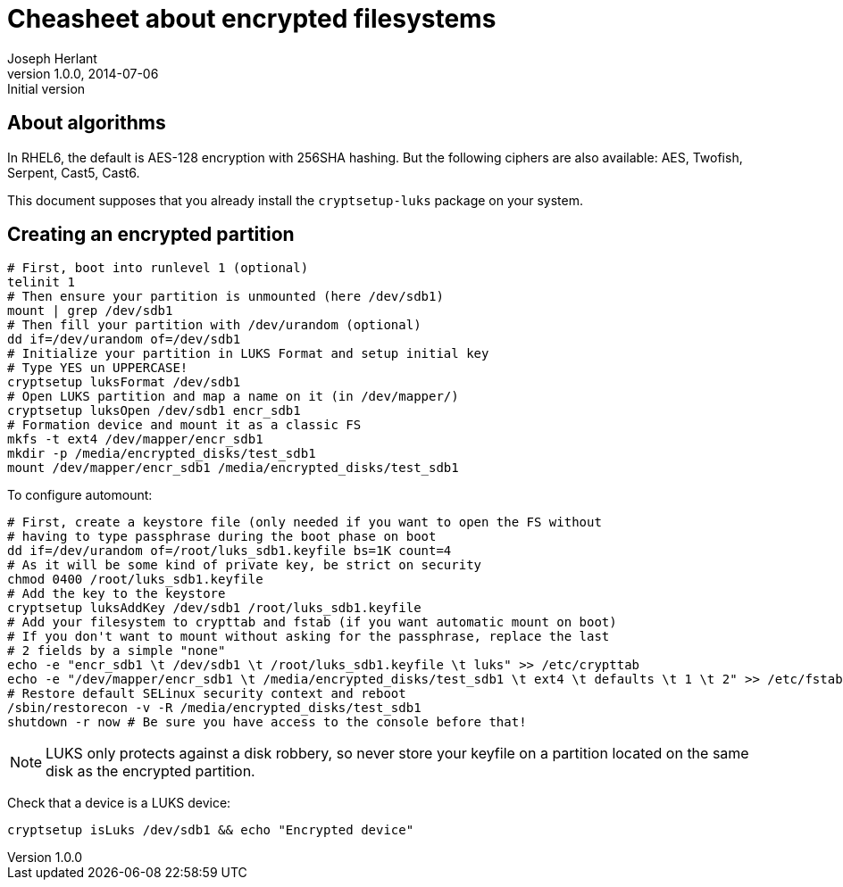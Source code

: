 Cheasheet about encrypted filesystems
=====================================
Joseph Herlant
v1.0.0, 2014-07-06 : Initial version
:Author Initials: Joseph Herlant
:description: Some stuffs I keep as a reminder about LUKS encryption.
:keywords: LUKS, linux, encryption, FileSystem

About algorithms
----------------

In RHEL6, the default is AES-128 encryption with 256SHA hashing.
But the following ciphers are also available: AES, Twofish, Serpent, Cast5,
Cast6.

This document supposes that you already install the `cryptsetup-luks` package on
your system.

Creating an encrypted partition
-------------------------------

[source, shell]
-----
# First, boot into runlevel 1 (optional)
telinit 1
# Then ensure your partition is unmounted (here /dev/sdb1)
mount | grep /dev/sdb1
# Then fill your partition with /dev/urandom (optional)
dd if=/dev/urandom of=/dev/sdb1
# Initialize your partition in LUKS Format and setup initial key
# Type YES un UPPERCASE!
cryptsetup luksFormat /dev/sdb1
# Open LUKS partition and map a name on it (in /dev/mapper/)
cryptsetup luksOpen /dev/sdb1 encr_sdb1
# Formation device and mount it as a classic FS
mkfs -t ext4 /dev/mapper/encr_sdb1
mkdir -p /media/encrypted_disks/test_sdb1
mount /dev/mapper/encr_sdb1 /media/encrypted_disks/test_sdb1
-----

To configure automount:

[source, shell]
-----
# First, create a keystore file (only needed if you want to open the FS without
# having to type passphrase during the boot phase on boot
dd if=/dev/urandom of=/root/luks_sdb1.keyfile bs=1K count=4
# As it will be some kind of private key, be strict on security
chmod 0400 /root/luks_sdb1.keyfile
# Add the key to the keystore
cryptsetup luksAddKey /dev/sdb1 /root/luks_sdb1.keyfile
# Add your filesystem to crypttab and fstab (if you want automatic mount on boot)
# If you don't want to mount without asking for the passphrase, replace the last
# 2 fields by a simple "none"
echo -e "encr_sdb1 \t /dev/sdb1 \t /root/luks_sdb1.keyfile \t luks" >> /etc/crypttab
echo -e "/dev/mapper/encr_sdb1 \t /media/encrypted_disks/test_sdb1 \t ext4 \t defaults \t 1 \t 2" >> /etc/fstab
# Restore default SELinux security context and reboot
/sbin/restorecon -v -R /media/encrypted_disks/test_sdb1
shutdown -r now # Be sure you have access to the console before that!
-----

NOTE: LUKS only protects against a disk robbery, so never store your keyfile on
a partition located on the same disk as the encrypted partition.

Check that a device is a LUKS device:

[source, shell]
-----
cryptsetup isLuks /dev/sdb1 && echo "Encrypted device"
-----
